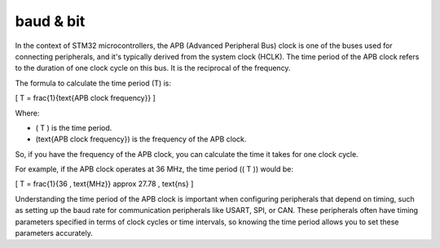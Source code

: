 baud & bit
----------


.. image:: images/canbitsbauds.png


In the context of STM32 microcontrollers, the APB (Advanced Peripheral Bus) clock is one of the buses used for connecting peripherals, and it's typically derived from the system clock (HCLK). The time period of the APB clock refers to the duration of one clock cycle on this bus. It is the reciprocal of the frequency.

The formula to calculate the time period (T) is:

\[ T = \frac{1}{\text{APB clock frequency}} \]

Where:

- \( T \) is the time period.
- \(\text{APB clock frequency}\) is the frequency of the APB clock.

So, if you have the frequency of the APB clock, you can calculate the time it takes for one clock cycle.

For example, if the APB clock operates at 36 MHz, the time period (\( T \)) would be:

\[ T = \frac{1}{36 \, \text{MHz}} \approx 27.78 \, \text{ns} \]

Understanding the time period of the APB clock is important when configuring peripherals that depend on timing, such as setting up the baud rate for communication peripherals like USART, SPI, or CAN. These peripherals often have timing parameters specified in terms of clock cycles or time intervals, so knowing the time period allows you to set these parameters accurately.

